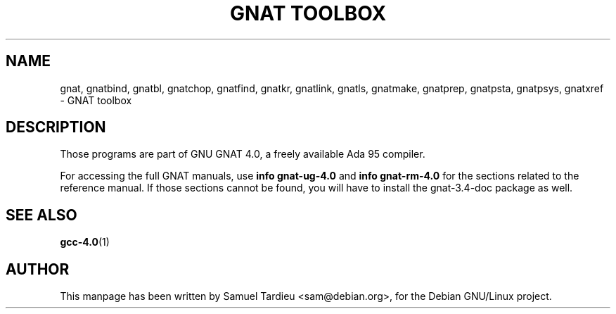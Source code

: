 .\" Hey, Emacs!  This is an -*- nroff -*- source file.
.\"
.\" Copyright (C) 1996 Erick Branderhorst <branderh@debian.org>
.\"
.\" This is free software; you can redistribute it and/or modify it under
.\" the terms of the GNU General Public License as published by the Free
.\" Software Foundation; either version 2, or (at your option) any later
.\" version.
.\"
.\" This is distributed in the hope that it will be useful, but WITHOUT
.\" ANY WARRANTY; without even the implied warranty of MERCHANTABILITY or
.\" FITNESS FOR A PARTICULAR PURPOSE.  See the GNU General Public License
.\" for more details.
.\"
.\" You should have received a copy of the GNU General Public License with
.\" your Debian GNU/Linux system, in /usr/doc/copyright/GPL, or with the
.\" dpkg source package as the file COPYING.  If not, write to the Free
.\" Software Foundation, Inc., 675 Mass Ave, Cambridge, MA 02139, USA.
.\"
.\"
.TH "GNAT TOOLBOX" 1 "Jun 2002" "Debian Project" "Debian Linux"
.SH NAME
gnat, gnatbind, gnatbl, gnatchop, gnatfind, gnatkr, gnatlink,
gnatls, gnatmake, gnatprep, gnatpsta, gnatpsys, gnatxref \-
GNAT toolbox
.SH DESCRIPTION
Those programs are part of GNU GNAT 4.0, a freely available Ada 95 compiler.
.PP
For accessing the full GNAT manuals, use
.B info gnat-ug-4.0
and
.B info gnat-rm-4.0
for the sections related to the reference manual.  If those sections cannot
be found, you will have to install the gnat-3.4-doc package as well.
.SH SEE ALSO
.BR gcc-4.0 (1)
.SH AUTHOR
This manpage has been written by Samuel Tardieu <sam@debian.org>, for the
Debian GNU/Linux project.
